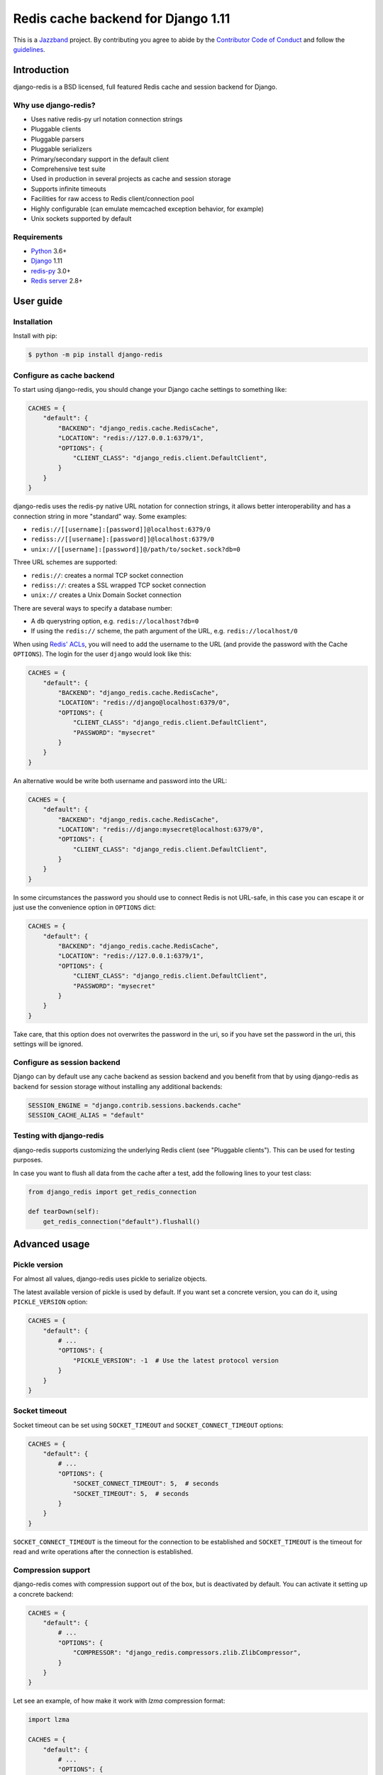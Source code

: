 ==============================
Redis cache backend for Django 1.11
==============================

.. image:: https://jazzband.co/static/img/badge.svg
    :target: https://jazzband.co/
    :alt: Jazzband

.. image:: https://github.com/jazzband/django-redis/actions/workflows/ci.yml/badge.svg
   :target: https://github.com/jazzband/django-redis/actions/workflows/ci.yml
   :alt: GitHub Actions

.. image:: https://codecov.io/gh/jazzband/django-redis/branch/master/graph/badge.svg
   :target: https://codecov.io/gh/jazzband/django-redis
   :alt: Coverage

.. image:: https://img.shields.io/pypi/v/django-redis.svg?style=flat
    :target: https://pypi.org/project/django-redis/

This is a `Jazzband <https://jazzband.co>`_ project. By contributing you agree
to abide by the `Contributor Code of Conduct
<https://jazzband.co/about/conduct>`_ and follow the `guidelines
<https://jazzband.co/about/guidelines>`_.

Introduction
------------

django-redis is a BSD licensed, full featured Redis cache and session backend
for Django.

Why use django-redis?
~~~~~~~~~~~~~~~~~~~~~

- Uses native redis-py url notation connection strings
- Pluggable clients
- Pluggable parsers
- Pluggable serializers
- Primary/secondary support in the default client
- Comprehensive test suite
- Used in production in several projects as cache and session storage
- Supports infinite timeouts
- Facilities for raw access to Redis client/connection pool
- Highly configurable (can emulate memcached exception behavior, for example)
- Unix sockets supported by default

Requirements
~~~~~~~~~~~~

- `Python`_ 3.6+
- `Django`_ 1.11
- `redis-py`_ 3.0+
- `Redis server`_ 2.8+

.. _Python: https://www.python.org/downloads/
.. _Django: https://www.djangoproject.com/download/
.. _redis-py: https://pypi.org/project/redis/
.. _Redis server: https://redis.io/download

User guide
----------

Installation
~~~~~~~~~~~~

Install with pip:

.. code-block:: console

    $ python -m pip install django-redis

Configure as cache backend
~~~~~~~~~~~~~~~~~~~~~~~~~~

To start using django-redis, you should change your Django cache settings to
something like:

.. code-block:: python

    CACHES = {
        "default": {
            "BACKEND": "django_redis.cache.RedisCache",
            "LOCATION": "redis://127.0.0.1:6379/1",
            "OPTIONS": {
                "CLIENT_CLASS": "django_redis.client.DefaultClient",
            }
        }
    }

django-redis uses the redis-py native URL notation for connection strings, it
allows better interoperability and has a connection string in more "standard"
way. Some examples:

- ``redis://[[username]:[password]]@localhost:6379/0``
- ``rediss://[[username]:[password]]@localhost:6379/0``
- ``unix://[[username]:[password]]@/path/to/socket.sock?db=0``

Three URL schemes are supported:

- ``redis://``: creates a normal TCP socket connection
- ``rediss://``: creates a SSL wrapped TCP socket connection
- ``unix://`` creates a Unix Domain Socket connection

There are several ways to specify a database number:

- A ``db`` querystring option, e.g. ``redis://localhost?db=0``
- If using the ``redis://`` scheme, the path argument of the URL, e.g.
  ``redis://localhost/0``

When using `Redis' ACLs <https://redis.io/topics/acl>`_, you will need to add the
username to the URL (and provide the password with the Cache ``OPTIONS``).
The login for the user ``django`` would look like this:

.. code-block:: python

    CACHES = {
        "default": {
            "BACKEND": "django_redis.cache.RedisCache",
            "LOCATION": "redis://django@localhost:6379/0",
            "OPTIONS": {
                "CLIENT_CLASS": "django_redis.client.DefaultClient",
                "PASSWORD": "mysecret"
            }
        }
    }

An alternative would be write both username and password into the URL:

.. code-block:: python

    CACHES = {
        "default": {
            "BACKEND": "django_redis.cache.RedisCache",
            "LOCATION": "redis://django:mysecret@localhost:6379/0",
            "OPTIONS": {
                "CLIENT_CLASS": "django_redis.client.DefaultClient",
            }
        }
    }

In some circumstances the password you should use to connect Redis
is not URL-safe, in this case you can escape it or just use the
convenience option in ``OPTIONS`` dict:

.. code-block:: python

    CACHES = {
        "default": {
            "BACKEND": "django_redis.cache.RedisCache",
            "LOCATION": "redis://127.0.0.1:6379/1",
            "OPTIONS": {
                "CLIENT_CLASS": "django_redis.client.DefaultClient",
                "PASSWORD": "mysecret"
            }
        }
    }

Take care, that this option does not overwrites the password in the uri, so if
you have set the password in the uri, this settings will be ignored.

Configure as session backend
~~~~~~~~~~~~~~~~~~~~~~~~~~~~

Django can by default use any cache backend as session backend and you benefit
from that by using django-redis as backend for session storage without
installing any additional backends:

.. code-block:: python

    SESSION_ENGINE = "django.contrib.sessions.backends.cache"
    SESSION_CACHE_ALIAS = "default"

Testing with django-redis
~~~~~~~~~~~~~~~~~~~~~~~~~

django-redis supports customizing the underlying Redis client (see "Pluggable
clients"). This can be used for testing purposes.

In case you want to flush all data from the cache after a test, add the
following lines to your test class:

.. code-block:: python

    from django_redis import get_redis_connection

    def tearDown(self):
        get_redis_connection("default").flushall()

Advanced usage
--------------

Pickle version
~~~~~~~~~~~~~~

For almost all values, django-redis uses pickle to serialize objects.

The latest available version of pickle is used by default. If you want set a
concrete version, you can do it, using ``PICKLE_VERSION`` option:

.. code-block:: python

    CACHES = {
        "default": {
            # ...
            "OPTIONS": {
                "PICKLE_VERSION": -1  # Use the latest protocol version
            }
        }
    }

Socket timeout
~~~~~~~~~~~~~~

Socket timeout can be set using ``SOCKET_TIMEOUT`` and
``SOCKET_CONNECT_TIMEOUT`` options:

.. code-block:: python

    CACHES = {
        "default": {
            # ...
            "OPTIONS": {
                "SOCKET_CONNECT_TIMEOUT": 5,  # seconds
                "SOCKET_TIMEOUT": 5,  # seconds
            }
        }
    }

``SOCKET_CONNECT_TIMEOUT`` is the timeout for the connection to be established
and ``SOCKET_TIMEOUT`` is the timeout for read and write operations after the
connection is established.

Compression support
~~~~~~~~~~~~~~~~~~~

django-redis comes with compression support out of the box, but is deactivated
by default. You can activate it setting up a concrete backend:

.. code-block:: python

    CACHES = {
        "default": {
            # ...
            "OPTIONS": {
                "COMPRESSOR": "django_redis.compressors.zlib.ZlibCompressor",
            }
        }
    }

Let see an example, of how make it work with *lzma* compression format:

.. code-block:: python

    import lzma

    CACHES = {
        "default": {
            # ...
            "OPTIONS": {
                "COMPRESSOR": "django_redis.compressors.lzma.LzmaCompressor",
            }
        }
    }

*Lz4* compression support (requires the lz4 library):

.. code-block:: python

    import lz4

    CACHES = {
        "default": {
            # ...
            "OPTIONS": {
                "COMPRESSOR": "django_redis.compressors.lz4.Lz4Compressor",
            }
        }
    }

Memcached exceptions behavior
~~~~~~~~~~~~~~~~~~~~~~~~~~~~~

In some situations, when Redis is only used for cache, you do not want
exceptions when Redis is down. This is default behavior in the memcached
backend and it can be emulated in django-redis.

For setup memcached like behaviour (ignore connection exceptions), you should
set ``IGNORE_EXCEPTIONS`` settings on your cache configuration:

.. code-block:: python

    CACHES = {
        "default": {
            # ...
            "OPTIONS": {
                "IGNORE_EXCEPTIONS": True,
            }
        }
    }

Also, you can apply the same settings to all configured caches, you can set the global flag in
your settings:

.. code-block:: python

    DJANGO_REDIS_IGNORE_EXCEPTIONS = True

Log Ignored Exceptions
~~~~~~~~~~~~~~~~~~~~~~

When ignoring exceptions with ``IGNORE_EXCEPTIONS`` or
``DJANGO_REDIS_IGNORE_EXCEPTIONS``, you may optionally log exceptions using the
global variable ``DJANGO_REDIS_LOG_IGNORED_EXCEPTIONS`` in your settings file::

    DJANGO_REDIS_LOG_IGNORED_EXCEPTIONS = True

If you wish to specify the logger in which the exceptions are output, simply
set the global variable ``DJANGO_REDIS_LOGGER`` to the string name and/or path
of the desired logger. This will default to ``__name__`` if no logger is
specified and ``DJANGO_REDIS_LOG_IGNORED_EXCEPTIONS`` is ``True``::

    DJANGO_REDIS_LOGGER = 'some.specified.logger'

Infinite timeout
~~~~~~~~~~~~~~~~

django-redis comes with infinite timeouts support out of the box. And it
behaves in same way as django backend contract specifies:

- ``timeout=0`` expires the value immediately.
- ``timeout=None`` infinite timeout

.. code-block:: python

    cache.set("key", "value", timeout=None)

Get ttl (time-to-live) from key
~~~~~~~~~~~~~~~~~~~~~~~~~~~~~~~

With Redis, you can access to ttl of any stored key, for it, django-redis
exposes ``ttl`` function.

It returns:

- 0 if key does not exists (or already expired).
- None for keys that exists but does not have any expiration.
- ttl value for any volatile key (any key that has expiration).

.. code-block:: pycon

    >>> from django.core.cache import cache
    >>> cache.set("foo", "value", timeout=25)
    >>> cache.ttl("foo")
    25
    >>> cache.ttl("not-existent")
    0

With Redis, you can access to ttl of any stored key in milliseconds, for it, django-redis
exposes ``pttl`` function.

.. code-block:: pycon

    >>> from django.core.cache import cache
    >>> cache.set("foo", "value", timeout=25)
    >>> cache.pttl("foo")
    25000
    >>> cache.pttl("not-existent")
    0

Expire & Persist
~~~~~~~~~~~~~~~~

Additionally to the simple ttl query, you can send persist a concrete key or
specify a new expiration timeout using the ``persist`` and ``expire`` methods:

.. code-block:: pycon

    >>> cache.set("foo", "bar", timeout=22)
    >>> cache.ttl("foo")
    22
    >>> cache.persist("foo")
    >>> cache.ttl("foo")
    None

.. code-block:: pycon

    >>> cache.set("foo", "bar", timeout=22)
    >>> cache.expire("foo", timeout=5)
    >>> cache.ttl("foo")
    5

The ``pexpire`` method can be used to provide millisecond precision:

.. code-block:: pycon

    >>> cache.set("foo", "bar", timeout=22)
    >>> cache.pexpire("foo", timeout=5500)
    >>> cache.pttl("foo")
    5500

Locks
~~~~~

It also supports the Redis ability to create Redis distributed named locks. The
Lock interface is identical to the ``threading.Lock`` so you can use it as
replacement.

.. code-block:: python

    with cache.lock("somekey"):
        do_some_thing()

Scan & Delete keys in bulk
~~~~~~~~~~~~~~~~~~~~~~~~~~

django-redis comes with some additional methods that help with searching or
deleting keys using glob patterns.

.. code-block:: pycon

    >>> from django.core.cache import cache
    >>> cache.keys("foo_*")
    ["foo_1", "foo_2"]

A simple search like this will return all matched values. In databases with a
large number of keys this isn't suitable method. Instead, you can use the
``iter_keys`` function that works like the ``keys`` function but uses Redis
server side cursors. Calling ``iter_keys`` will return a generator that you can
then iterate over efficiently.

.. code-block:: pycon

    >>> from django.core.cache import cache
    >>> cache.iter_keys("foo_*")
    <generator object algo at 0x7ffa9c2713a8>
    >>> next(cache.iter_keys("foo_*"))
    "foo_1"

For deleting keys, you should use ``delete_pattern`` which has the same glob
pattern syntax as the ``keys`` function and returns the number of deleted keys.

.. code-block:: pycon

    >>> from django.core.cache import cache
    >>> cache.delete_pattern("foo_*")

Redis native commands
~~~~~~~~~~~~~~~~~~~~~

django-redis has limited support for some Redis atomic operations, such as the
commands ``SETNX`` and ``INCR``.

You can use the ``SETNX`` command through the backend ``set()`` method with the
``nx`` parameter:

.. code-block:: pycon

    >>> from django.core.cache import cache
    >>> cache.set("key", "value1", nx=True)
    True
    >>> cache.set("key", "value2", nx=True)
    False
    >>> cache.get("key")
    "value1"

Also, the ``incr`` and ``decr`` methods use Redis atomic operations when the
value that a key contains is suitable for it.

Raw client access
~~~~~~~~~~~~~~~~~

In some situations your application requires access to a raw Redis client to
use some advanced features that aren't exposed by the Django cache interface.
To avoid storing another setting for creating a raw connection, django-redis
exposes functions with which you can obtain a raw client reusing the cache
connection string: ``get_redis_connection(alias)``.

.. code-block:: pycon

    >>> from django_redis import get_redis_connection
    >>> con = get_redis_connection("default")
    >>> con
    <redis.client.Redis object at 0x2dc4510>

WARNING: Not all pluggable clients support this feature.

Connection pools
~~~~~~~~~~~~~~~~

Behind the scenes, django-redis uses the underlying redis-py connection pool
implementation, and exposes a simple way to configure it. Alternatively, you
can directly customize a connection/connection pool creation for a backend.

The default redis-py behavior is to not close connections, recycling them when
possible.

Configure default connection pool
^^^^^^^^^^^^^^^^^^^^^^^^^^^^^^^^^

The default connection pool is simple. For example, you can customize the
maximum number of connections in the pool by setting ``CONNECTION_POOL_KWARGS``
in the ``CACHES`` setting:

.. code-block:: python

    CACHES = {
        "default": {
            "BACKEND": "django_redis.cache.RedisCache",
            # ...
            "OPTIONS": {
                "CONNECTION_POOL_KWARGS": {"max_connections": 100}
            }
        }
    }

You can verify how many connections the pool has opened with the following
snippet:

.. code-block:: python

    from django_redis import get_redis_connection

    r = get_redis_connection("default")  # Use the name you have defined for Redis in settings.CACHES
    connection_pool = r.connection_pool
    print("Created connections so far: %d" % connection_pool._created_connections)

Since the default connection pool passes all keyword arguments it doesn't use
to its connections, you can also customize the connections that the pool makes
by adding those options to ``CONNECTION_POOL_KWARGS``:

.. code-block:: python

    CACHES = {
        "default": {
            # ...
            "OPTIONS": {
                "CONNECTION_POOL_KWARGS": {"max_connections": 100, "retry_on_timeout": True}
            }
        }
    }

Use your own connection pool subclass
^^^^^^^^^^^^^^^^^^^^^^^^^^^^^^^^^^^^^

Sometimes you want to use your own subclass of the connection pool. This is
possible with django-redis using the ``CONNECTION_POOL_CLASS`` parameter in the
backend options.

.. code-block:: python

    from redis.connection import ConnectionPool

    class MyOwnPool(ConnectionPool):
        # Just doing nothing, only for example purpose
        pass

.. code-block:: python

    # Omitting all backend declaration boilerplate code.

    "OPTIONS": {
        "CONNECTION_POOL_CLASS": "myproj.mypool.MyOwnPool",
    }

Customize connection factory
^^^^^^^^^^^^^^^^^^^^^^^^^^^^

If none of the previous methods satisfies you, you can get in the middle of the
django-redis connection factory process and customize or completely rewrite it.

By default, django-redis creates connections through the
``django_redis.pool.ConnectionFactory`` class that is specified in the global
Django setting ``DJANGO_REDIS_CONNECTION_FACTORY``.

.. code-block:: python

    class ConnectionFactory(object):
        def get_connection_pool(self, params: dict):
            # Given connection parameters in the `params` argument, return new
            # connection pool. It should be overwritten if you want do
            # something before/after creating the connection pool, or return
            # your own connection pool.
            pass

        def get_connection(self, params: dict):
            # Given connection parameters in the `params` argument, return a
            # new connection. It should be overwritten if you want to do
            # something before/after creating a new connection. The default
            # implementation uses `get_connection_pool` to obtain a pool and
            # create a new connection in the newly obtained pool.
            pass

        def get_or_create_connection_pool(self, params: dict):
            # This is a high layer on top of `get_connection_pool` for
            # implementing a cache of created connection pools. It should be
            # overwritten if you want change the default behavior.
            pass

        def make_connection_params(self, url: str) -> dict:
            # The responsibility of this method is to convert basic connection
            # parameters and other settings to fully connection pool ready
            # connection parameters.
            pass

        def connect(self, url: str):
            # This is really a public API and entry point for this factory
            # class. This encapsulates the main logic of creating the
            # previously mentioned `params` using `make_connection_params` and
            # creating a new connection using the `get_connection` method.
            pass

Use the sentinel connection factory
^^^^^^^^^^^^^^^^^^^^^^^^^^^^^^^^^^^

In order to facilitate using `Redis Sentinels`_, django-redis comes with a
built in sentinel connection factory, which creates sentinel connection pools.
In order to enable this functionality you should add the following:


.. code-block:: python

    # Enable the alternate connection factory.
    DJANGO_REDIS_CONNECTION_FACTORY = 'django_redis.pool.SentinelConnectionFactory'

    # These sentinels are shared between all the examples, and are passed
    # directly to redis Sentinel. These can also be defined inline.
    SENTINELS = [
        ('sentinel-1', 26379),
        ('sentinel-2', 26379),
        ('sentinel-3', 26379),
    ]

    CACHES = {
        "default": {
            "BACKEND": "django_redis.cache.RedisCache",
            "LOCATION": "redis://service_name/db",
            "OPTIONS": {
                # While the default client will work, this will check you
                # have configured things correctly, and also create a
                # primary and replica pool for the service specified by
                # LOCATION rather than requiring two URLs.
                "CLIENT_CLASS", "django_redis.client.SentinelClient"

                # Sentinels which are passed directly to redis Sentinel.
                "SENTINELS": SENTINELS,

                # kwargs for redis Sentinel (optional).
                "SENTINEL_KWARGS": {},

                # You can still override the connection pool (optional).
                "CONNECTION_POOL_CLASS": "redis.sentinel.SentinelConnectionPool",
            },
        },

        # A minimal example using the SentinelClient.
        "minimal": {
            "BACKEND": "django_redis.cache.RedisCache",

            # The SentinelClient will use this location for both the primaries
            # and replicas.
            "LOCATION": "redis://minimal_service_name/db",

            "OPTIONS": {
                "CLIENT_CLASS", "django_redis.client.SentinelClient"
                "SENTINELS": SENTINELS,
            },
        }

        # A minimal example using the DefaultClient.
        "other": {
            "BACKEND": "django_redis.cache.RedisCache",
            "LOCATION": [
                # The DefaultClient is [primary, replicas...], but with the
                # SentinelConnectionPool it only requires one "is_master=0".
                "redis://other_service_name/db?is_master=1",
                "redis://other_service_name/db?is_master=0",
            ],
            "OPTIONS": {"SENTINELS": SENTINELS},
        },

        # A minimal example only using only replicas in read only mode (and
        # the DefaultClient).
        "readonly": {
            "BACKEND": "django_redis.cache.RedisCache",
            "LOCATION": "redis://readonly_service_name/db?is_master=0",
            "OPTIONS": {"SENTINELS": SENTINELS},
        },
    }

.. _Redis Sentinels: https://redis.io/topics/sentinel

Pluggable parsers
~~~~~~~~~~~~~~~~~

redis-py (the Python Redis client used by django-redis) comes with a pure
Python Redis parser that works very well for most common task, but if you want
some performance boost, you can use hiredis.

hiredis is a Redis client written in C and it has its own parser that can be
used with django-redis.

.. code-block:: python

    "OPTIONS": {
        "PARSER_CLASS": "redis.connection.HiredisParser",
    }

Pluggable clients
~~~~~~~~~~~~~~~~~

django-redis is designed for to be very flexible and very configurable. For it,
it exposes a pluggable backends that make easy extend the default behavior, and
it comes with few ones out the box.

Default client
^^^^^^^^^^^^^^

Almost all about the default client is explained, with one exception: the
default client comes with replication support.

To connect to a Redis replication setup, you should change the ``LOCATION`` to
something like:

.. code-block:: python

    "LOCATION": [
        "redis://127.0.0.1:6379/1",
        "redis://127.0.0.1:6378/1",
    ]

The first connection string represents the primary server and the rest to
replica servers.

WARNING: Replication setup is not heavily tested in production environments.

Shard client
^^^^^^^^^^^^

This pluggable client implements client-side sharding. It inherits almost all
functionality from the default client. To use it, change your cache settings to
something like this:

.. code-block:: python

    CACHES = {
        "default": {
            "BACKEND": "django_redis.cache.RedisCache",
            "LOCATION": [
                "redis://127.0.0.1:6379/1",
                "redis://127.0.0.1:6379/2",
            ],
            "OPTIONS": {
                "CLIENT_CLASS": "django_redis.client.ShardClient",
            }
        }
    }

WARNING: Shard client is still experimental, so be careful when using it in
production environments.

Herd client
^^^^^^^^^^^

This pluggable client helps dealing with the thundering herd problem. You can read more about it
on link: `Wikipedia <http://en.wikipedia.org/wiki/Thundering_herd_problem>`_

Like previous pluggable clients, it inherits all functionality from the default client, adding some
additional methods for getting/setting keys.

.. code-block:: python

    CACHES = {
        "default": {
            "BACKEND": "django_redis.cache.RedisCache",
            "LOCATION": "redis://127.0.0.1:6379/1",
            "OPTIONS": {
                "CLIENT_CLASS": "django_redis.client.HerdClient",
            }
        }
    }

This client exposes additional settings:

- ``CACHE_HERD_TIMEOUT``: Set default herd timeout. (Default value: 60s)

Pluggable serializer
~~~~~~~~~~~~~~~~~~~~

The pluggable clients serialize data before sending it to the server. By
default, django-redis serializes the data using the Python ``pickle`` module.
This is very flexible and can handle a large range of object types.

To serialize using JSON instead, the serializer ``JSONSerializer`` is also
available.

.. code-block:: python

    CACHES = {
        "default": {
            "BACKEND": "django_redis.cache.RedisCache",
            "LOCATION": "redis://127.0.0.1:6379/1",
            "OPTIONS": {
                "CLIENT_CLASS": "django_redis.client.DefaultClient",
                "SERIALIZER": "django_redis.serializers.json.JSONSerializer",
            }
        }
    }

There's also support for serialization using `MsgPack`_ (that requires the
msgpack library):

.. code-block:: python

    CACHES = {
        "default": {
            "BACKEND": "django_redis.cache.RedisCache",
            "LOCATION": "redis://127.0.0.1:6379/1",
            "OPTIONS": {
                "CLIENT_CLASS": "django_redis.client.DefaultClient",
                "SERIALIZER": "django_redis.serializers.msgpack.MSGPackSerializer",
            }
        }
    }

.. _MsgPack: http://msgpack.org/

Pluggable Redis client
~~~~~~~~~~~~~~~~~~~~~~

django-redis uses the Redis client ``redis.client.StrictClient`` by default. It
is possible to use an alternative client.

You can customize the client used by setting ``REDIS_CLIENT_CLASS`` in the
``CACHES`` setting. Optionally, you can provide arguments to this class by
setting ``REDIS_CLIENT_KWARGS``.

.. code-block:: python

    CACHES = {
        "default": {
            "OPTIONS": {
                "REDIS_CLIENT_CLASS": "my.module.ClientClass",
                "REDIS_CLIENT_KWARGS": {"some_setting": True},
            }
        }
    }


Closing Connections
~~~~~~~~~~~~~~~~~~~

The default django-redis behavior on close() is to keep the connections to Redis server.

You can change this default behaviour for all caches by the ``DJANGO_REDIS_CLOSE_CONNECTION = True``
in the django settings (globally) or (at cache level) by setting ``CLOSE_CONNECTION: True`` in the ``OPTIONS``
for each configured cache.

Setting True as a value will instruct the django-redis to close all the connections (since v. 4.12.2), irrespectively of its current usage.

.. code-block:: python

    CACHES = {
        "default": {
            "BACKEND": "django_redis.cache.RedisCache",
            "LOCATION": "redis://127.0.0.1:6379/1",
            "OPTIONS": {
                "CLIENT_CLASS": "django_redis.client.DefaultClient",
                "CLOSE_CONNECTION": True,
            }
        }
    }

License
-------

.. code-block:: text

    Copyright (c) 2011-2015 Andrey Antukh <niwi@niwi.nz>
    Copyright (c) 2011 Sean Bleier

    All rights reserved.

    Redistribution and use in source and binary forms, with or without
    modification, are permitted provided that the following conditions
    are met:
    1. Redistributions of source code must retain the above copyright
       notice, this list of conditions and the following disclaimer.
    2. Redistributions in binary form must reproduce the above copyright
       notice, this list of conditions and the following disclaimer in the
       documentation and/or other materials provided with the distribution.
    3. The name of the author may not be used to endorse or promote products
       derived from this software without specific prior written permission.

    THIS SOFTWARE IS PROVIDED BY THE AUTHOR ``AS IS`` AND ANY EXPRESS OR
    IMPLIED WARRANTIES, INCLUDING, BUT NOT LIMITED TO, THE IMPLIED WARRANTIES
    OF MERCHANTABILITY AND FITNESS FOR A PARTICULAR PURPOSE ARE DISCLAIMED.
    IN NO EVENT SHALL THE AUTHOR BE LIABLE FOR ANY DIRECT, INDIRECT,
    INCIDENTAL, SPECIAL, EXEMPLARY, OR CONSEQUENTIAL DAMAGES (INCLUDING, BUT
    NOT LIMITED TO, PROCUREMENT OF SUBSTITUTE GOODS OR SERVICES; LOSS OF USE,
    DATA, OR PROFITS; OR BUSINESS INTERRUPTION) HOWEVER CAUSED AND ON ANY
    THEORY OF LIABILITY, WHETHER IN CONTRACT, STRICT LIABILITY, OR TORT
    (INCLUDING NEGLIGENCE OR OTHERWISE) ARISING IN ANY WAY OUT OF THE USE OF
    THIS SOFTWARE, EVEN IF ADVISED OF THE POSSIBILITY OF SUCH DAMAGE.
